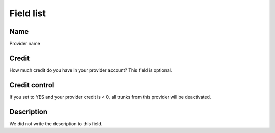.. _provider-menu-list:

**********
Field list
**********



.. _provider-provider_name:

Name
""""

Provider name




.. _provider-credit:

Credit
""""""

How much credit do you have in your provider account? This field is optional.




.. _provider-credit_control:

Credit control
""""""""""""""

If you set to YES and your provider credit is < 0, all trunks from this provider will be deactivated.




.. _provider-description:

Description
"""""""""""

We did not write the description to this field.



